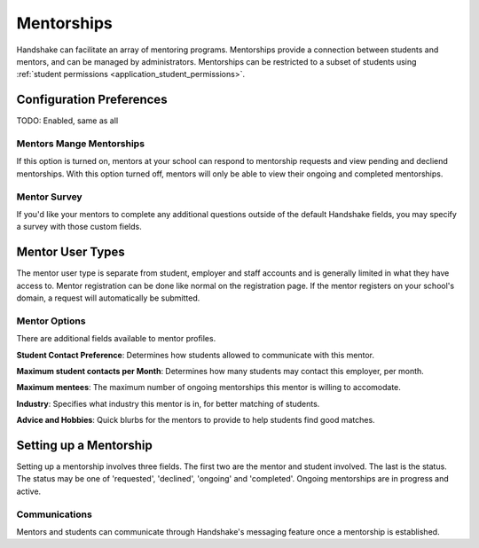 .. _application_mentorships:

Mentorships
===========

Handshake can facilitate an array of mentoring programs. Mentorships provide a connection between students and mentors, and can be managed by administrators. Mentorships can be restricted to a subset of students using :ref:`student permissions <application_student_permissions>`.

Configuration Preferences
-------------------------

TODO: Enabled, same as all

Mentors Mange Mentorships
#########################

If this option is turned on, mentors at your school can respond to mentorship requests and view pending and decliend mentorships. With this option turned off, mentors will only be able to view their ongoing and completed mentorships.

Mentor Survey
#############

If you'd like your mentors to complete any additional questions outside of the default Handshake fields, you may specify a survey with those custom fields.

Mentor User Types
-----------------

The mentor user type is separate from student, employer and staff accounts and is generally limited in what they have access to. Mentor registration can be done like normal on the registration page. If the mentor registers on your school's domain, a request will automatically be submitted.

Mentor Options
##############

There are additional fields available to mentor profiles.

**Student Contact Preference**: Determines how students allowed to communicate with this mentor.

**Maximum student contacts per Month**: Determines how many students may contact this employer, per month.

**Maximum mentees**: The maximum number of ongoing mentorships this mentor is willing to accomodate.

**Industry**: Specifies what industry this mentor is in, for better matching of students.

**Advice and Hobbies**: Quick blurbs for the mentors to provide to help students find good matches.

Setting up a Mentorship
-----------------------

Setting up a mentorship involves three fields. The first two are the mentor and student involved. The last is the status. The status may be one of 'requested', 'declined', 'ongoing' and 'completed'. Ongoing mentorships are in progress and active.

Communications
##############

Mentors and students can communicate through Handshake's messaging feature once a mentorship is established.
